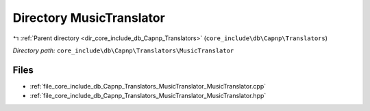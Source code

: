 .. _dir_core_include_db_Capnp_Translators_MusicTranslator:


Directory MusicTranslator
=========================


|exhale_lsh| :ref:`Parent directory <dir_core_include_db_Capnp_Translators>` (``core_include\db\Capnp\Translators``)

.. |exhale_lsh| unicode:: U+021B0 .. UPWARDS ARROW WITH TIP LEFTWARDS


*Directory path:* ``core_include\db\Capnp\Translators\MusicTranslator``


Files
-----

- :ref:`file_core_include_db_Capnp_Translators_MusicTranslator_MusicTranslator.cpp`
- :ref:`file_core_include_db_Capnp_Translators_MusicTranslator_MusicTranslator.hpp`


